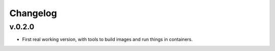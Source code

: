 Changelog
=========

v.0.2.0
:::::::

* First real working version, with tools to build images and run things in containers.

